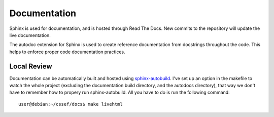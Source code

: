 Documentation
=============

Sphinx is used for documentation, and is hosted through Read The Docs. New
commits to the repository will update the live documentation.

The autodoc extension for Sphinx is used to create reference documentation
from docstrings throughout the code. This helps to enforce proper code
documentation practices.

Local Review
------------

Documentation can be automatically built and hosted using `sphinx-autobuild`_.
I've set up an option in the makefile to watch the whole project (excluding
the documentation build directory, and the autodocs directory), that way we
don't have to remember how to propery run sphinx-autobuild. All you have to do
is run the following command:

.. _sphinx-autobuild: https://pypi.python.org/pypi/sphinx-autobuild

::

	user@debian:~/cssef/docs$ make livehtml
